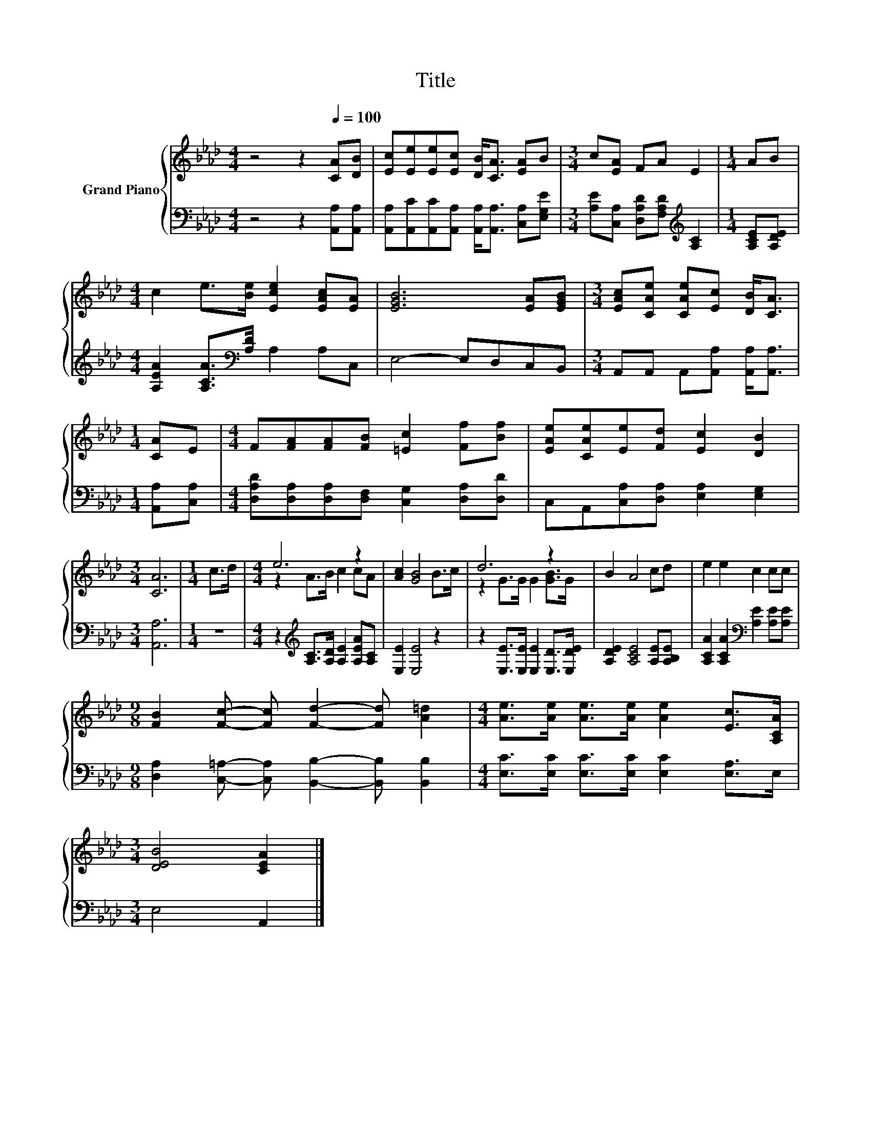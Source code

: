 X:1
T:Title
%%score { ( 1 3 ) | 2 }
L:1/8
M:4/4
K:Ab
V:1 treble nm="Grand Piano"
V:3 treble 
V:2 bass 
V:1
 z4 z2[Q:1/4=100] [CA][DB] | [Ec][Ee][Ee][Ec] [DB]<[CA] [EA]B |[M:3/4] c[EA] FA E2 |[M:1/4] AB | %4
[M:4/4] c2 e>[Be] [Ece]2 [EAc][EA] | [EGB]6 [EA][EGB] |[M:3/4] [EAc][CAe] [CAe][Ec] [DB]<[CA] | %7
[M:1/4] [CA]E |[M:4/4] F[FA][FA][FB] [=Ec]2 [Ff][Bf] | [EAe][CAe][Ee][Fd] [Ec]2 [DB]2 | %10
[M:3/4] [CA]6 |[M:1/4] c>d |[M:4/4] e6 z2 | [Ac]2 [GB]4 B>c | d6 z2 | B2 A4 cd | e2 e2 c2 cc | %17
[M:9/8] [FB]2 [Fc]- [Fc] [Fd]2- [Fd] [A=d]2 |[M:4/4] [Ae]>[Ae] [Ae]>[Ae] [Ae]2 [Ec]>[A,CA] | %19
[M:3/4] [DEB]4 [CEA]2 |] %20
V:2
 z4 z2 [A,,A,][A,,A,] | [A,,A,][A,,C][A,,C][A,,A,] [A,,A,]<[A,,A,] [C,A,][E,G,E] | %2
[M:3/4] [A,E][C,A,] [D,A,D][F,A,D][K:treble] [A,C]2 |[M:1/4] [A,CE][A,DE] | %4
[M:4/4] [A,EA]2 [A,CA]>[K:bass][A,D] A,2 A,C, | E,4- E,D,C,B,, | %6
[M:3/4] A,,A,, A,,[A,,A,] [A,,A,]<[A,,A,] |[M:1/4] [A,,A,][C,A,] | %8
[M:4/4] [D,A,D][D,A,][D,A,][D,F,] [C,G,]2 [D,A,][D,D] | C,A,,[C,A,][D,A,] [E,A,]2 [E,G,]2 | %10
[M:3/4] [A,,A,]6 |[M:1/4] z2 |[M:4/4] z2[K:treble] [A,C]>[A,D] [A,E]2 [A,EA][A,C] | %13
 [E,E]2 [E,E]4 z2 | z2 [E,E]>[E,E] [E,E]2 [E,D]>[E,DE] | [A,DE]2 [A,CE]4 [A,E][A,B,E] | %16
 [A,CA]2 [A,CA]2[K:bass] [A,E]2 [A,E][A,E] | %17
[M:9/8] [D,A,]2 [C,=A,]- [C,A,] [B,,B,]2- [B,,B,] [B,,B,]2 | %18
[M:4/4] [E,C]>[E,C] [E,C]>[E,C] [E,C]2 [E,A,]>E, |[M:3/4] E,4 A,,2 |] %20
V:3
 x8 | x8 |[M:3/4] x6 |[M:1/4] x2 |[M:4/4] x8 | x8 |[M:3/4] x6 |[M:1/4] x2 |[M:4/4] x8 | x8 | %10
[M:3/4] x6 |[M:1/4] x2 |[M:4/4] z2 A>B c2 cA | x8 | z2 G>G G2 [GB]>G | x8 | x8 |[M:9/8] x9 | %18
[M:4/4] x8 |[M:3/4] x6 |] %20

